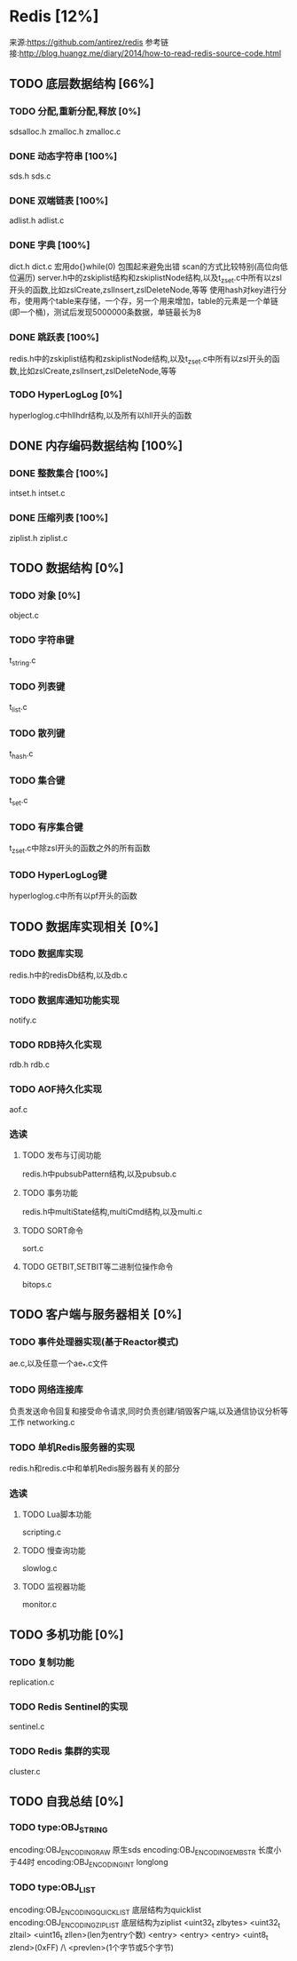 * Redis [12%]
  来源:https://github.com/antirez/redis
  参考链接:http://blog.huangz.me/diary/2014/how-to-read-redis-source-code.html
** TODO 底层数据结构 [66%]
*** TODO 分配,重新分配,释放 [0%]
    sdsalloc.h
    zmalloc.h
    zmalloc.c
*** DONE 动态字符串 [100%]
    CLOSED: [2018-08-11 六 15:07]
    sds.h
    sds.c
*** DONE 双端链表 [100%]
    CLOSED: [2018-08-11 六 19:31]
    adlist.h
    adlist.c
*** DONE 字典 [100%]
    CLOSED: [2018-08-20 一 19:26]
    dict.h
    dict.c
    宏用do{}while(0) 包围起来避免出错
    scan的方式比较特别(高位向低位遍历)
    server.h中的zskiplist结构和zskiplistNode结构,以及t_zset.c中所有以zsl开头的函数,比如zslCreate,zslInsert,zslDeleteNode,等等
    使用hash对key进行分布，使用两个table来存储，一个存，另一个用来增加，table的元素是一个单链(即一个桶)，测试后发现5000000条数据，单链最长为8
*** DONE 跳跃表 [100%]
    CLOSED: [2018-08-22 Wed 16:40]
    redis.h中的zskiplist结构和zskiplistNode结构,以及t_zset.c中所有以zsl开头的函数,比如zslCreate,zslInsert,zslDeleteNode,等等
*** TODO HyperLogLog [0%]
    hyperloglog.c中hllhdr结构,以及所有以hll开头的函数
** DONE 内存编码数据结构 [100%]
   CLOSED: [2018-08-22 Wed 16:39]
*** DONE 整数集合 [100%]
    CLOSED: [2018-08-22 Wed 16:39]
    intset.h
    intset.c
*** DONE 压缩列表 [100%]
    CLOSED: [2018-08-22 Wed 16:39]
    ziplist.h
    ziplist.c
** TODO 数据结构 [0%]
*** TODO 对象 [0%]
    object.c
*** TODO 字符串键
    t_string.c
*** TODO 列表键
    t_list.c
*** TODO 散列键
    t_hash.c
*** TODO 集合键
    t_set.c
*** TODO 有序集合键
    t_zset.c中除zsl开头的函数之外的所有函数
*** TODO HyperLogLog键
    hyperloglog.c中所有以pf开头的函数
** TODO 数据库实现相关 [0%]
*** TODO 数据库实现
    redis.h中的redisDb结构,以及db.c
*** TODO 数据库通知功能实现
    notify.c
*** TODO RDB持久化实现
    rdb.h
    rdb.c
*** TODO AOF持久化实现
    aof.c
*** 选读
**** TODO 发布与订阅功能
     redis.h中pubsubPattern结构,以及pubsub.c
**** TODO 事务功能
     redis.h中multiState结构,multiCmd结构,以及multi.c
**** TODO SORT命令
     sort.c
**** TODO GETBIT,SETBIT等二进制位操作命令
     bitops.c
** TODO 客户端与服务器相关 [0%]
*** TODO 事件处理器实现(基于Reactor模式)
    ae.c,以及任意一个ae_*.c文件
*** TODO 网络连接库
    负责发送命令回复和接受命令请求,同时负责创建/销毁客户端,以及通信协议分析等工作
    networking.c
*** TODO 单机Redis服务器的实现
    redis.h和redis.c中和单机Redis服务器有关的部分
*** 选读
**** TODO Lua脚本功能
     scripting.c
**** TODO 慢查询功能
     slowlog.c
**** TODO 监视器功能
     monitor.c
** TODO 多机功能 [0%]
*** TODO 复制功能
    replication.c
*** TODO Redis Sentinel的实现
    sentinel.c
*** TODO Redis 集群的实现
    cluster.c
** TODO 自我总结 [0%]
*** TODO type:OBJ_STRING
    encoding:OBJ_ENCODING_RAW        原生sds
    encoding:OBJ_ENCODING_EMBSTR     长度小于44时
    encoding:OBJ_ENCODING_INT        longlong
*** TODO type:OBJ_LIST
    encoding:OBJ_ENCODING_QUICKLIST  底层结构为quicklist
    encoding:OBJ_ENCODING_ZIPLIST    底层结构为ziplist     <uint32_t zlbytes> <uint32_t zltail> <uint16_t zllen>(len为entry个数)  <entry> <entry> <entry>  <uint8_t zlend>(0xFF)
                                                                                                                                  /\
                                                                                                                         <prevlen>(1个字节或5个字节)
